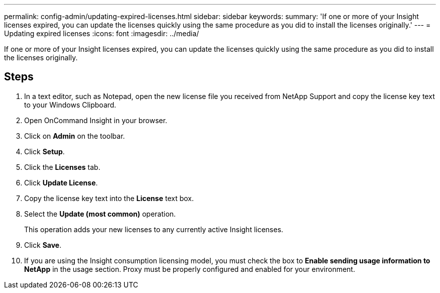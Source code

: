 ---
permalink: config-admin/updating-expired-licenses.html
sidebar: sidebar
keywords: 
summary: 'If one or more of your Insight licenses expired, you can update the licenses quickly using the same procedure as you did to install the licenses originally.'
---
= Updating expired licenses
:icons: font
:imagesdir: ../media/

[.lead]
If one or more of your Insight licenses expired, you can update the licenses quickly using the same procedure as you did to install the licenses originally.

== Steps

. In a text editor, such as Notepad, open the new license file you received from NetApp Support and copy the license key text to your Windows Clipboard.
. Open OnCommand Insight in your browser.
. Click on *Admin* on the toolbar.
. Click *Setup*.
. Click the *Licenses* tab.
. Click *Update License*.
. Copy the license key text into the *License* text box.
. Select the *Update (most common)* operation.
+
This operation adds your new licenses to any currently active Insight licenses.

. Click *Save*.
. If you are using the Insight consumption licensing model, you must check the box to *Enable sending usage information to NetApp* in the usage section. Proxy must be properly configured and enabled for your environment.
